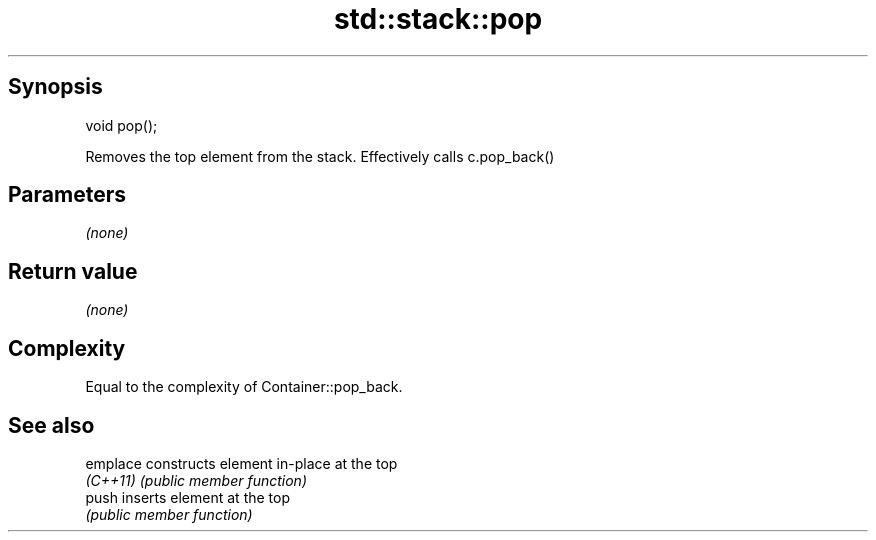 .TH std::stack::pop 3 "Sep  4 2015" "2.0 | http://cppreference.com" "C++ Standard Libary"
.SH Synopsis
   void pop();

   Removes the top element from the stack. Effectively calls c.pop_back()

.SH Parameters

   \fI(none)\fP

.SH Return value

   \fI(none)\fP

.SH Complexity

   Equal to the complexity of Container::pop_back.

.SH See also

   emplace constructs element in-place at the top
   \fI(C++11)\fP \fI(public member function)\fP
   push    inserts element at the top
           \fI(public member function)\fP
